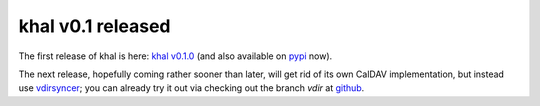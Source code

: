 khal v0.1 released
==================

.. feed-entry::
        :date: 2014-04-03

The first release of khal is here: `khal v0.1.0`__ (and also available on pypi_
now).

__ https://lostpackets.de/khal/downloads/khal-0.1.0.tar.gz

The next release, hopefully coming rather sooner than later, will get rid of its
own CalDAV implementation, but instead use vdirsyncer_; you can
already try it out via checking out the branch *vdir* at github_.

.. _pypi: https://pypi.python.org/pypi/khal/
.. _vdirsyncer: https://github.com/pimutils/vdirsyncer/
.. _github: https://github.com/geier/khal/tree/vdir

